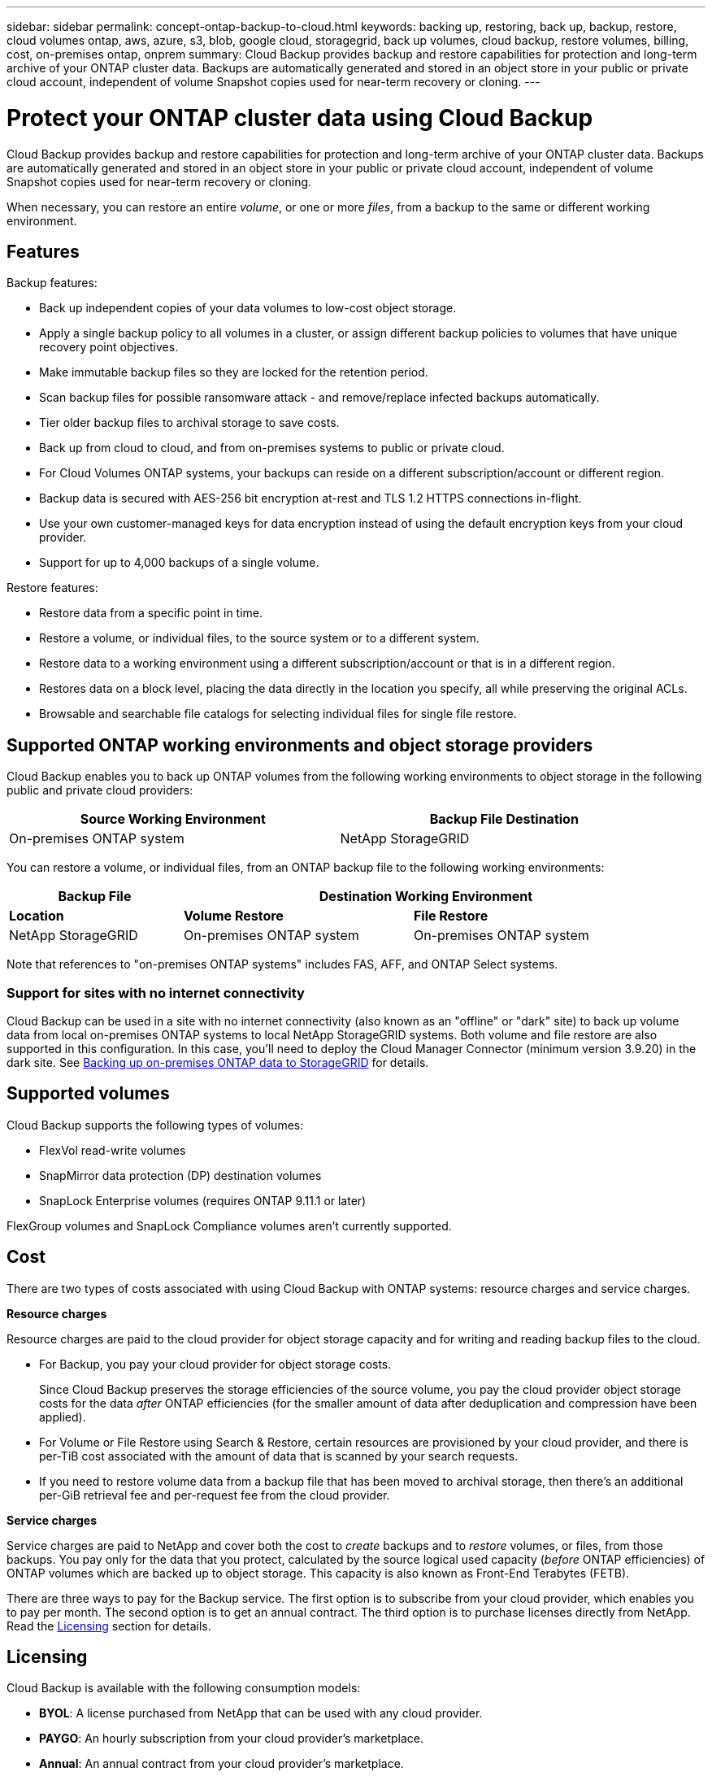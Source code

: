 ---
sidebar: sidebar
permalink: concept-ontap-backup-to-cloud.html
keywords: backing up, restoring, back up, backup, restore, cloud volumes ontap, aws, azure, s3, blob, google cloud, storagegrid, back up volumes, cloud backup, restore volumes, billing, cost, on-premises ontap, onprem
summary: Cloud Backup provides backup and restore capabilities for protection and long-term archive of your ONTAP cluster data. Backups are automatically generated and stored in an object store in your public or private cloud account, independent of volume Snapshot copies used for near-term recovery or cloning.
---

= Protect your ONTAP cluster data using Cloud Backup
:hardbreaks:
:nofooter:
:icons: font
:linkattrs:
:imagesdir: ./media/

[.lead]
Cloud Backup provides backup and restore capabilities for protection and long-term archive of your ONTAP cluster data. Backups are automatically generated and stored in an object store in your public or private cloud account, independent of volume Snapshot copies used for near-term recovery or cloning.

When necessary, you can restore an entire _volume_, or one or more _files_, from a backup to the same or different working environment.

== Features

Backup features:

* Back up independent copies of your data volumes to low-cost object storage.
* Apply a single backup policy to all volumes in a cluster, or assign different backup policies to volumes that have unique recovery point objectives.
* Make immutable backup files so they are locked for the retention period.
* Scan backup files for possible ransomware attack - and remove/replace infected backups automatically.
* Tier older backup files to archival storage to save costs.
* Back up from cloud to cloud, and from on-premises systems to public or private cloud.
* For Cloud Volumes ONTAP systems, your backups can reside on a different subscription/account or different region.
* Backup data is secured with AES-256 bit encryption at-rest and TLS 1.2 HTTPS connections in-flight.
* Use your own customer-managed keys for data encryption instead of using the default encryption keys from your cloud provider.
* Support for up to 4,000 backups of a single volume.

Restore features:

* Restore data from a specific point in time.
* Restore a volume, or individual files, to the source system or to a different system.
* Restore data to a working environment using a different subscription/account or that is in a different region.
* Restores data on a block level, placing the data directly in the location you specify, all while preserving the original ACLs.
* Browsable and searchable file catalogs for selecting individual files for single file restore.

== Supported ONTAP working environments and object storage providers

Cloud Backup enables you to back up ONTAP volumes from the following working environments to object storage in the following public and private cloud providers:

[cols=2*,options="header",cols="45,45",width="95%"]
|===

| Source Working Environment
| Backup File Destination

ifdef::aws[]
| Cloud Volumes ONTAP in AWS
| Amazon S3
endif::aws[]
ifdef::azure[]
| Cloud Volumes ONTAP in Azure
| Azure Blob
endif::azure[]
ifdef::gcp[]
| Cloud Volumes ONTAP in Google
| Google Cloud Storage
endif::gcp[]
| On-premises ONTAP system
|
ifdef::aws[]
Amazon S3
endif::aws[]
ifdef::azure[]
Azure Blob
endif::azure[]
ifdef::gcp[]
Google Cloud Storage
endif::gcp[]
NetApp StorageGRID

|===

You can restore a volume, or individual files, from an ONTAP backup file to the following working environments:

[cols=3*,options="header",cols="25,33,37",width="95%"]
|===

| Backup File
2+^| Destination Working Environment
| *Location* | *Volume Restore* | *File Restore*
ifdef::aws[]
| Amazon S3 | Cloud Volumes ONTAP in AWS
On-premises ONTAP system
| Cloud Volumes ONTAP in AWS
On-premises ONTAP system
endif::aws[]
ifdef::azure[]
| Azure Blob | Cloud Volumes ONTAP in Azure
On-premises ONTAP system | Cloud Volumes ONTAP in Azure
On-premises ONTAP system
endif::azure[]
ifdef::gcp[]
| Google Cloud Storage | Cloud Volumes ONTAP in Google
On-premises ONTAP system
| Cloud Volumes ONTAP in Google
On-premises ONTAP system
endif::gcp[]
| NetApp StorageGRID | On-premises ONTAP system | On-premises ONTAP system

|===

Note that references to "on-premises ONTAP systems" includes FAS, AFF, and ONTAP Select systems.

=== Support for sites with no internet connectivity

Cloud Backup can be used in a site with no internet connectivity (also known as an "offline" or "dark" site) to back up volume data from local on-premises ONTAP systems to local NetApp StorageGRID systems. Both volume and file restore are also supported in this configuration. In this case, you'll need to deploy the Cloud Manager Connector (minimum version 3.9.20) in the dark site. See link:task-backup-onprem-private-cloud.html[Backing up on-premises ONTAP data to StorageGRID] for details.

== Supported volumes

Cloud Backup supports the following types of volumes:

* FlexVol read-write volumes
* SnapMirror data protection (DP) destination volumes
* SnapLock Enterprise volumes (requires ONTAP 9.11.1 or later)

FlexGroup volumes and SnapLock Compliance volumes aren't currently supported.

== Cost

There are two types of costs associated with using Cloud Backup with ONTAP systems: resource charges and service charges.

*Resource charges*

Resource charges are paid to the cloud provider for object storage capacity and for writing and reading backup files to the cloud.

* For Backup, you pay your cloud provider for object storage costs.
+
Since Cloud Backup preserves the storage efficiencies of the source volume, you pay the cloud provider object storage costs for the data _after_ ONTAP efficiencies (for the smaller amount of data after deduplication and compression have been applied).

* For Volume or File Restore using Search & Restore, certain resources are provisioned by your cloud provider, and there is per-TiB cost associated with the amount of data that is scanned by your search requests.
+
ifdef::aws[]
** In AWS, https://aws.amazon.com/athena/faqs/[Amazon Athena^] and https://aws.amazon.com/glue/faqs/[AWS Glue^] resources are deployed in a new S3 bucket.
+
endif::aws[]
+
ifdef::azure[]
** In Azure, an https://azure.microsoft.com/en-us/services/synapse-analytics/?&ef_id=EAIaIQobChMI46_bxcWZ-QIVjtiGCh2CfwCsEAAYASAAEgKwjvD_BwE:G:s&OCID=AIDcmm5edswduu_SEM_EAIaIQobChMI46_bxcWZ-QIVjtiGCh2CfwCsEAAYASAAEgKwjvD_BwE:G:s&gclid=EAIaIQobChMI46_bxcWZ-QIVjtiGCh2CfwCsEAAYASAAEgKwjvD_BwE[Azure Synapse workspace^] and https://azure.microsoft.com/en-us/services/storage/data-lake-storage/?&ef_id=EAIaIQobChMIuYz0qsaZ-QIVUDizAB1EmACvEAAYASAAEgJH5fD_BwE:G:s&OCID=AIDcmm5edswduu_SEM_EAIaIQobChMIuYz0qsaZ-QIVUDizAB1EmACvEAAYASAAEgJH5fD_BwE:G:s&gclid=EAIaIQobChMIuYz0qsaZ-QIVUDizAB1EmACvEAAYASAAEgJH5fD_BwE[Azure Data Lake Storage^] are provisioned in your storage account to store and analyze your data.
+
endif::azure[]
ifdef::gcp[]
** In Google, a new bucket is deployed, and the https://cloud.google.com/bigquery[Google Cloud BigQuery services^] are provisioned on an account/project level.
endif::gcp[]

* If you need to restore volume data from a backup file that has been moved to archival storage, then there's an additional per-GiB retrieval fee and per-request fee from the cloud provider.

*Service charges*

Service charges are paid to NetApp and cover both the cost to _create_ backups and to _restore_ volumes, or files, from those backups. You pay only for the data that you protect, calculated by the source logical used capacity (_before_ ONTAP efficiencies) of ONTAP volumes which are backed up to object storage. This capacity is also known as Front-End Terabytes (FETB).

There are three ways to pay for the Backup service. The first option is to subscribe from your cloud provider, which enables you to pay per month. The second option is to get an annual contract. The third option is to purchase licenses directly from NetApp. Read the <<Licensing,Licensing>> section for details.

== Licensing

Cloud Backup is available with the following consumption models:

* *BYOL*: A license purchased from NetApp that can be used with any cloud provider.
* *PAYGO*: An hourly subscription from your cloud provider’s marketplace.
* *Annual*: An annual contract from your cloud provider’s marketplace.

[NOTE]
====
If you purchase a BYOL license from NetApp, you also need to subscribe to the PAYGO offering from your cloud provider’s marketplace. Your license is always charged first, but you’ll be charged from the hourly rate in the marketplace in these cases:

* If you exceed your licensed capacity
* If the term of your license expires

If you have an annual contract from a marketplace, all Cloud Backup consumption is charged against that contract. You can’t mix and match an annual marketplace contract with a BYOL.
====

=== Bring your own license

BYOL is term-based (12, 24, or 36 months) _and_ capacity-based in 1 TiB increments. You pay NetApp to use the service for a period of time, say 1 year, and for a maximum amount capacity, say 10 TiB.

You'll receive a serial number that you enter in the Cloud Manager Digital Wallet page to enable the service. When either limit is reached, you'll need to renew the license. The Backup BYOL license applies to all source systems associated with your https://docs.netapp.com/us-en/cloud-manager-setup-admin/concept-netapp-accounts.html[Cloud Manager account^].

link:task-licensing-cloud-backup.html#use-a-cloud-backup-byol-license[Learn how to manage your BYOL licenses].

=== Pay-as-you-go subscription

Cloud Backup offers consumption-based licensing in a pay-as-you-go model. After subscribing through your cloud provider’s marketplace, you pay per GiB for data that’s backed up—​there’s no up-front payment. You are billed by your cloud provider through your monthly bill.

link:task-licensing-cloud-backup.html#use-a-cloud-backup-paygo-subscription[Learn how to set up a pay-as-you-go subscription].

Note that a 30-day free trial is available when you initially sign up with a PAYGO subscription.

=== Annual contract

ifdef::aws[]
When using AWS, two annual contracts are available for 12, 24, or 36 month terms:

*	A "Cloud Backup" plan that enables you to back up Cloud Volumes ONTAP data and on-premises ONTAP data.

* A "CVO Professional" plan that enables you to bundle Cloud Volumes ONTAP and Cloud Backup. This includes unlimited backups for Cloud Volumes ONTAP volumes charged against this license (backup capacity is not counted against the license).
endif::aws[]

ifdef::azure[]
* When using Azure, you can request a private offer from NetApp, and then select the plan when you subscribe from the Azure Marketplace during Cloud Backup activation.
endif::azure[]

ifdef::gcp[]
* When using GCP, you can request a private offer from NetApp, and then select the plan when you subscribe from the Google Cloud Marketplace during Cloud Backup activation.
endif::gcp[]

link:task-licensing-cloud-backup.html#use-an-annual-contract[Learn how to set up annual contracts].

== How Cloud Backup works

When you enable Cloud Backup on a Cloud Volumes ONTAP or on-premises ONTAP system, the service performs a full backup of your data. Volume snapshots are not included in the backup image. After the initial backup, all additional backups are incremental, which means that only changed blocks and new blocks are backed up. This keeps network traffic to a minimum.

In most cases you'll use the Cloud Manager UI for all backup operations. However, starting with ONTAP 9.9.1 you can initiate volume backup operations of your on-premises ONTAP clusters using ONTAP System Manager. https://docs.netapp.com/us-en/ontap/task_cloud_backup_data_using_cbs.html[See how to use System Manager to back up your volumes to the cloud using Cloud Backup.^]

CAUTION: Any actions taken directly from your cloud provider environment to manage or change backup files may corrupt the files and will result in an unsupported configuration.

The following image shows the relationship between each component:

image:diagram_cloud_backup_general.png[A diagram showing how Cloud Backup communicates with the volumes on the source systems and the destination object storage where the backup files are located.]

=== Where backups reside

Backup copies are stored in an object store that Cloud Manager creates in your cloud account. There’s one object store per cluster/working environment, and Cloud Manager names the object store as follows: "netapp-backup-clusteruuid". Be sure not to delete this object store.

ifdef::aws[]
* In AWS, Cloud Manager enables the https://docs.aws.amazon.com/AmazonS3/latest/dev/access-control-block-public-access.html[Amazon S3 Block Public Access feature^] on the S3 bucket.
endif::aws[]

ifdef::azure[]
* In Azure, Cloud Manager uses a new or existing resource group with a storage account for the Blob container. Cloud Manager https://docs.microsoft.com/en-us/azure/storage/blobs/anonymous-read-access-prevent[blocks public access to your blob data] by default.
endif::azure[]

ifdef::gcp[]
* In GCP, Cloud Manager uses a new or existing project with a storage account for the Google Cloud Storage bucket.
endif::gcp[]

* In StorageGRID, Cloud Manager uses an existing storage account for the object store bucket.

If you want to change the destination object store for a cluster in the future, you'll need to link:task-manage-backups-ontap.html#unregistering-cloud-backup-for-a-working-environment[unregister Cloud Backup for the working environment^], and then enable Cloud Backup using the new cloud provider information.

=== Customizable backup schedule and retention settings

When you enable Cloud Backup for a working environment, all the volumes you initially select are backed up using the default backup policy that you define. If you want to assign different backup policies to certain volumes that have different recovery point objectives (RPO), you can create additional policies for that cluster and assign those policies to the other volumes after Backup is activated.

You can choose a combination of hourly, daily, weekly, monthly, and yearly backups of all volumes. You can also select one of the system-defined policies that provide backups and retention for 3 months, 1 year, and 7 years. These policies are:

[cols=5*,options="header",cols="35,16,16,16,26",width="80%"]
|===
| Backup Policy Name
3+| Backups per interval...
| Max. Backups

|  | *Daily* | *Weekly* | *Monthly* |
| Netapp3MonthsRetention | 30 | 13 | 3
| 46
| Netapp1YearRetention | 30 | 13 | 12
| 55
| Netapp7YearsRetention | 30 | 53 | 84
| 167

|===

Backup protection policies that you have created on the cluster using ONTAP System Manager or the ONTAP CLI will also appear as selections.

Once you have reached the maximum number of backups for a category, or interval, older backups are removed so you always have the most current backups (and so obsolete backups don't continue to take up space in the cloud).

Note that you can link:task-manage-backups-ontap.html#creating-a-manual-volume-backup-at-any-time[create an on-demand backup of a volume] from the Backup Dashboard at any time, in addition to those backup files created from the scheduled backups.

TIP: The retention period for backups of data protection volumes is the same as defined in the source SnapMirror relationship. You can change this if you want by using the API.

=== Backup file protection settings

If your cluster is using ONTAP 9.11.1 or greater, you can protect your backups from deletion and ransomware attacks. Each backup policy provides a section for _DataLock and Ransomware Protection_ that can be applied to your backup files for a specific period of time - the _retention period_. _DataLock_ protects your backup files from being modified or deleted. _Ransomware protection_ scans your backup files to look for evidence of a ransomware attack when a backup file is created, and when data from a backup file is being restored.

You can choose from the following settings for each backup policy:

* None. DataLock protection and ransomware protection are disabled.

* Enterprise. DataLock mode is set to _Enterprise_ where users with specific permissions can overwrite or delete backup files during the retention period. Ransomware protection is enabled.

* Compliance. DataLock mode is set to _Compliance_ where no users can overwrite or delete backup files during the retention period. Ransomware protection is enabled.

The retention period is the same as the schedule retention period; plus 14 days. For example, _daily_ backups with _7_ copies retained will have 7 retention days for DataLock. _Monthly_ backups with _6_ copies retained will lock each backup file for 6 months.

Support is currently available when your backup destination is Amazon S3. Other storage provider destinations will be added in future releases.

TIP: DataLock can't be enabled if you are tiering backups to archival storage.

See link:concept-cloud-backup-policies.html#datalock-and-ransomware-protection[DataLock and Ransomware protection^] for more details about how DataLock and Ransomware protection works.

=== Archival storage for older backup files

When using certain cloud storage you can move older backup files to a less expensive storage class/access tier after a certain number of days. Note that archival storage can't be used if you have enabled DataLock.

ifdef::aws[]
* In AWS, backups start in the _Standard_ storage class and transition to the _Standard-Infrequent Access_ storage class after 30 days.
+
If your cluster is using ONTAP 9.10.1 or greater, you can choose to tier older backups to either _S3 Glacier_ or _S3 Glacier Deep Archive_ storage in the Cloud Backup UI after a certain number of days for further cost optimization. link:reference-aws-backup-tiers.html[Learn more about AWS archival storage^].
endif::aws[]

ifdef::azure[]
* In Azure, backups are associated with the _Cool_ access tier.
+
If your cluster is using ONTAP 9.10.1 or greater, you can choose to tier older backups to _Azure Archive_ storage in the Cloud Backup UI after a certain number of days for further cost optimization. link:reference-azure-backup-tiers.html[Learn more about Azure archival storage^].
endif::azure[]

ifdef::gcp[]
* In GCP, backups are associated with the _Standard_ storage class by default.
+
You can also use the lower cost _Nearline_ storage class, or the _Coldline_ or _Archive_ storage classes. You configure these other storage classes through Google. See the Google topic link:https://cloud.google.com/storage/docs/storage-classes[Storage classes^] for information about changing the storage class.
endif::gcp[]

* In StorageGRID, backups are associated with the _Standard_ storage class.

== FabricPool tiering policy considerations

There are certain things you need to be aware of when the volume you are backing up resides on a FabricPool aggregate and it has an assigned policy other than `none`:

* The first backup of a FabricPool-tiered volume requires reading all local and all tiered data (from the object store). A backup operation does not "reheat" the cold data tiered in object storage.
+
This operation could cause a one-time increase in cost to read the data from your cloud provider.

** Subsequent backups are incremental and do not have this effect.
** If the tiering policy is assigned to the volume when it is initially created you will not see this issue.

* Consider the impact of backups before assigning the `all` tiering policy to volumes. Because data is tiered immediately, Cloud Backup will read data from the cloud tier rather than from the local tier. Because concurrent backup operations share the network link to the cloud object store, performance degradation might occur if network resources become saturated. In this case, you may want to proactively configure multiple network interfaces (LIFs) to decrease this type of network saturation.

== Limitations

=== Backup limitations

* During a restore operation, if the backup was created on a system running ONTAP version 9.10.1 or later, and the system where the volume is being restored is running ONTAP version 9.10.0 and earlier, then the restore fails with either system disruption or in some cases the restore is successful, but the volume is corrupted.

* The ability to tier older backup files to archival storage requires that the cluster is running ONTAP 9.10.1 or greater. Restoring volumes from backup files that reside in archival storage also requires that the destination cluster is running ONTAP 9.10.1+.

* When creating or editing a backup policy when no volumes are assigned to the policy, the number of retained backups can be a maximum of 1018. As a workaround you can reduce the number of backups to create the policy. Then you can edit the policy to create up to 4000 backups after you assign volumes to the policy.

* When backing up data protection (DP) volumes:
** Relationships with the SnapMirror labels `app_consistent` and `all_source_snapshot` won't be backed up to cloud.
** If you create local copies of Snapshots on the SnapMirror destination volume (irrespective of the SnapMirror labels used) these Snapshots will not be moved to the cloud as backups. At this time you’ll need to create a Snapshot policy with the desired labels to the source DP volume in order for Cloud Backup to back them up.

* SVM-DR volume backup is supported with the following restrictions:
** Backups are supported from the ONTAP secondary only.
** The Snapshot policy applied to the volume must be one of the policies recognized by Cloud Backup, including daily, weekly, monthly, etc. The default "sm_created" policy (used for *Mirror All Snapshots*) is not recognized and the DP volume will not be shown in the list of volumes that can be backed up.

* Ad-hoc volume backup using the *Backup Now* button isn't supported on data protection volumes.

* SM-BC configurations are not supported.

* MetroCluster (MCC) backup is supported from ONTAP secondary only: MCC > SnapMirror > ONTAP > Cloud Backup > object storage.

* ONTAP doesn't support fan-out of SnapMirror relationships from a single volume to multiple object stores; therefore, this configuration is not supported by Cloud Backup.

* WORM/Compliance mode on an object store is only supported on Amazon S3 at this time.

=== Single File Restore limitations

These limitations apply to both the Search & Restore and the Browse & Restore methods of restoring files; unless called out specifically.

* Browse & Restore can restore up to 100 individual files at a time.

* Search & Restore can restore 1 file at a time.

* There is currently no support for restoring folders/directories.

* The file being restored must be using the same language as the language on the destination volume. You will receive an error message if the languages are not the same.

* File level restore is not supported when using the same account with different Cloud Managers in different subnets.

* You can’t restore individual files if the backup file resides in archival storage.

* File level restore using Search & Restore is not supported when the Connector is installed on a site without internet access (dark site).
